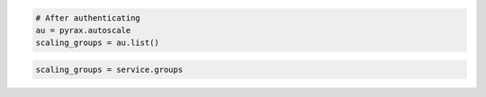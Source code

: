 .. code-block:: csharp

.. code-block:: java

.. code-block:: javascript

.. code-block:: php

.. code-block:: python

    # After authenticating
    au = pyrax.autoscale
    scaling_groups = au.list()

.. code-block:: ruby

  scaling_groups = service.groups
